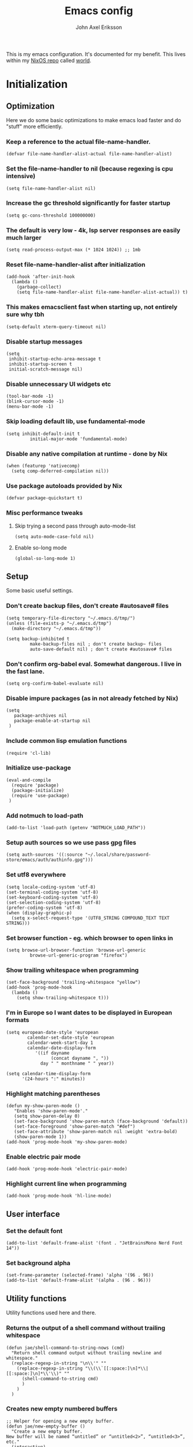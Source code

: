 #+TITLE: Emacs config
#+PROPERTY: header-args :emacs-lisp :tangle yes :cache yes :results silent :comments link :exports code
#+AUTHOR: John Axel Eriksson
#+TOC: true

This is my emacs configuration. It's documented for my benefit. This lives within my [[https://nixos.org][NixOS repo]] called [[https://github.com/johnae/world][world]].

* Initialization

** Optimization
Here we do some basic optimizations to make emacs load faster and do "stuff" more efficiently.
*** Keep a reference to the actual file-name-handler.
#+BEGIN_SRC elisp
  (defvar file-name-handler-alist-actual file-name-handler-alist)
#+END_SRC

*** Set the file-name-handler to nil (because regexing is cpu intensive)
#+BEGIN_SRC elisp
(setq file-name-handler-alist nil)
#+END_SRC

*** Increase the gc threshold significantly for faster startup
#+BEGIN_SRC elisp
(setq gc-cons-threshold 100000000)
#+END_SRC

*** The default is very low - 4k, lsp server responses are easily much larger
#+BEGIN_SRC elisp
(setq read-process-output-max (* 1024 1024)) ;; 1mb
#+END_SRC

*** Reset file-name-handler-alist after initialization
#+BEGIN_SRC elisp
(add-hook 'after-init-hook
  (lambda ()
    (garbage-collect)
    (setq file-name-handler-alist file-name-handler-alist-actual)) t)
#+END_SRC

*** This makes emacsclient fast when starting up, not entirely sure why tbh
#+BEGIN_SRC elisp
(setq-default xterm-query-timeout nil)
#+END_SRC

*** Disable startup messages
#+BEGIN_SRC elisp
  (setq
   inhibit-startup-echo-area-message t
   inhibit-startup-screen t
   initial-scratch-message nil)
#+END_SRC

*** Disable unnecessary UI widgets etc
#+BEGIN_SRC elisp
  (tool-bar-mode -1)
  (blink-cursor-mode -1)
  (menu-bar-mode -1)
#+END_SRC
*** Skip loading default lib, use fundamental-mode
#+BEGIN_SRC elisp
(setq inhibit-default-init t
         initial-major-mode 'fundamental-mode)
#+END_SRC
*** Disable any native compilation at runtime - done by Nix
#+BEGIN_SRC elisp
(when (featurep 'nativecomp)
  (setq comp-deferred-compilation nil))
#+END_SRC
*** Use package autoloads provided by Nix
#+BEGIN_SRC elisp
(defvar package-quickstart t)
#+END_SRC
*** Misc performance tweaks
**** Skip trying a second pass through auto-mode-list
#+BEGIN_SRC elisp
(setq auto-mode-case-fold nil)
#+END_SRC
**** Enable so-long mode
#+BEGIN_SRC elisp
(global-so-long-mode 1)
#+END_SRC
** Setup
Some basic useful settings.
*** Don't create backup files, don't create #autosave# files
#+BEGIN_SRC elisp
(setq temporary-file-directory "~/.emacs.d/tmp/")
(unless (file-exists-p "~/.emacs.d/tmp")
  (make-directory "~/.emacs.d/tmp"))

(setq backup-inhibited t
         make-backup-files nil ; don't create backup~ files
         auto-save-default nil) ; don't create #autosave# files
#+END_SRC
*** Don't confirm org-babel eval. Somewhat dangerous. I live in the fast lane.
#+BEGIN_SRC elisp
  (setq org-confirm-babel-evaluate nil)
#+END_SRC

*** Disable impure packages (as in not already fetched by Nix)
#+BEGIN_SRC elisp
  (setq
     package-archives nil
     package-enable-at-startup nil
   )
#+END_SRC

*** Include common lisp emulation functions
#+BEGIN_SRC elisp
  (require 'cl-lib)
#+END_SRC

*** Initialize use-package
#+BEGIN_SRC elisp
  (eval-and-compile
    (require 'package)
    (package-initialize)
    (require 'use-package)
   )
#+END_SRC

*** Add notmuch to load-path
#+BEGIN_SRC elisp
  (add-to-list 'load-path (getenv "NOTMUCH_LOAD_PATH"))
#+END_SRC

*** Setup auth sources so we use pass gpg files
#+BEGIN_SRC elisp
  (setq auth-sources '((:source "~/.local/share/password-store/emacs/auth/authinfo.gpg")))
#+END_SRC

*** Set utf8 everywhere
#+BEGIN_SRC elisp
(setq locale-coding-system 'utf-8)
(set-terminal-coding-system 'utf-8)
(set-keyboard-coding-system 'utf-8)
(set-selection-coding-system 'utf-8)
(prefer-coding-system 'utf-8)
(when (display-graphic-p)
  (setq x-select-request-type '(UTF8_STRING COMPOUND_TEXT TEXT STRING)))
#+END_SRC
*** Set browser function - eg. which browser to open links in
#+BEGIN_SRC elisp
  (setq browse-url-browser-function 'browse-url-generic
           browse-url-generic-program "firefox")
#+END_SRC
*** Show trailing whitespace when programming
#+BEGIN_SRC elisp
(set-face-background 'trailing-whitespace "yellow")
(add-hook 'prog-mode-hook
  (lambda ()
    (setq show-trailing-whitespace t)))
#+END_SRC
*** I'm in Europe so I want dates to be displayed in European formats
#+BEGIN_SRC elisp
(setq european-date-style 'european
        calendar-set-date-style 'european
        calendar-week-start-day 1
        calendar-date-display-form
           '((if dayname
                 (concat dayname ", "))
             day " " monthname " " year))

(setq calendar-time-display-form
      '(24-hours ":" minutes))
#+END_SRC
*** Highlight matching parentheses
#+BEGIN_SRC elisp
(defun my-show-paren-mode ()
   "Enables 'show-paren-mode'."
   (setq show-paren-delay 0)
   (set-face-background 'show-paren-match (face-background 'default))
   (set-face-foreground 'show-paren-match "#def")
   (set-face-attribute 'show-paren-match nil :weight 'extra-bold)
   (show-paren-mode 1))
(add-hook 'prog-mode-hook 'my-show-paren-mode)
#+END_SRC
*** Enable electric pair mode
#+BEGIN_SRC elisp
  (add-hook 'prog-mode-hook 'electric-pair-mode)
#+END_SRC
*** Highlight current line when programming
#+BEGIN_SRC elisp
  (add-hook 'prog-mode-hook 'hl-line-mode)
#+END_SRC
** User interface
*** Set the default font
#+BEGIN_SRC elisp
  (add-to-list 'default-frame-alist '(font . "JetBrainsMono Nerd Font 14"))
#+END_SRC
*** Set background alpha
#+BEGIN_SRC elisp
(set-frame-parameter (selected-frame) 'alpha '(96 . 96))
(add-to-list 'default-frame-alist '(alpha . (96 . 96)))
#+END_SRC
** Utility functions
Utility functions used here and there.

*** Returns the output of a shell command without trailing whitespace
#+BEGIN_SRC elisp
  (defun jae/shell-command-to-string-nows (cmd)
    "Return shell command output without trailing newline and whitespace."
    (replace-regexp-in-string "\n\\'" ""
      (replace-regexp-in-string "\\(\\`[[:space:]\n]*\\|[[:space:]\n]*\\'\\)" ""
        (shell-command-to-string cmd)
        )
      )
    )
#+END_SRC

*** Creates new empty numbered buffers
#+BEGIN_SRC elisp
;; Helper for opening a new empty buffer.
(defun jae/new-empty-buffer ()
  "Create a new empty buffer.
New buffer will be named “untitled” or “untitled<2>”, “untitled<3>”, etc."
  (interactive)
  (let (($buf (generate-new-buffer "untitled")))
    (switch-to-buffer $buf)
    (funcall initial-major-mode)
    (setq buffer-offer-save t)
    $buf
    ))
#+END_SRC
* Packages
Package setup.

*** Performance
**** Adjust garbage collection based on activity (eg. gc on idle)
#+BEGIN_SRC elisp
  (use-package gcmh
    :hook (after-init-hook . gcmh-mode)
    :init
    (setq gcmh-idle-delay 5
             gcmh-high-cons-threshold (* 32 1024 1024)) ; 32MB
  )
#+END_SRC
*** Integrates emacs with the pass password manager - disabled
#+BEGIN_SRC elisp
;; (use-package pass)
#+END_SRC
*** Org mode packages
**** Org mode itself
#+BEGIN_SRC elisp
  (use-package org)
#+END_SRC
**** Org bullets - uses different utf8 characters for different bullet nesting levels, see: [[https://github.com/sabof/org-bullets][sabof/org-bullets]]
#+BEGIN_SRC elisp
(use-package org-bullets
 :hook (org-mode . org-bullets-mode))
#+END_SRC
**** Org tree slide - presentation mode for org, see: [[https://github.com/takaxp/org-tree-slide][takaxp/org-tree-slide - disabled]]
#+BEGIN_SRC elisp
;;(use-package org-tree-slide
;;  :defer t
;;  :config
;;  (define-key org-tree-slide-mode-map (kbd "<f9>") 'org-tree-slide-move-previous-tree)
;;  (define-key org-tree-slide-mode-map (kbd "<f10>") 'org-tree-slide-move-next-tree)
;;  )
#+END_SRC
*** Evil Packages - Vim for emacs.
**** Evil itself
#+BEGIN_SRC elisp
  (use-package evil
    :init
    (setq evil-want-keybinding nil)
    :config
    (evil-mode 1)
  )
#+END_SRC
**** Evil collection - evil keybindings for different parts of Emacs and packages
#+BEGIN_SRC elisp
  (use-package evil-collection
    :after evil
    :config
    (evil-collection-init)
  )
#+END_SRC
**** Evil org
#+BEGIN_SRC elisp
  (use-package evil-org
    :after org
    :hook (org-mode . evil-org-mode)
    :config
    (require 'evil-org-agenda)
    (evil-org-agenda-set-keys)
  )
#+END_SRC
*** Theming
**** All the icons for doom modeline
#+BEGIN_SRC elisp
  (use-package all-the-icons)
#+END_SRC
**** Doom themes
#+BEGIN_SRC elisp
  (use-package doom-themes)
#+END_SRC

**** Doom modeline
#+BEGIN_SRC elisp
  (use-package doom-modeline
    :init
    (setq doom-modeline-icon 1)
    (doom-modeline-mode)
    )
#+END_SRC
**** Set default theme
#+BEGIN_SRC elisp
  (defvar jae:theme 'doom-nord)
  (load-theme jae:theme t)
#+END_SRC
*** EShell
**** Auto suggestions a la fish
#+BEGIN_SRC elisp
(use-package esh-autosuggest
  :hook (eshell-mode . esh-autosuggest-mode))
#+END_SRC

**** Fish shell completion
#+BEGIN_SRC elisp
(use-package fish-completion
  :config
  (global-fish-completion-mode)
)
#+END_SRC
*** VTerm - a faster replacement for Term (when you need a real terminal)
#+BEGIN_SRC elisp
  (use-package vterm)
#+END_SRC
*** Zoom window - eg. use control-x control-z to zoom in / out a window (eg. "fullscreen" it).
#+BEGIN_SRC elisp
(use-package zoom-window
  :bind* ("C-x C-z" . zoom-window-zoom))
#+END_SRC
*** Highlight numbers in source code
See: [[https://github.com/Fanael/highlight-numbers][https://github.com/Fanael/highlight-numbers]]
#+BEGIN_SRC elisp
(use-package highlight-numbers
  :config
  (add-hook 'prog-mode-hook 'highlight-numbers-mode))
#+END_SRC
*** Markdown mode
When editing markdown this is useful.
#+BEGIN_SRC elisp
(use-package markdown-mode)
#+END_SRC
*** Company mode
[[https://company-mode.github.io/][Company]] is a text completion framework for Emacs. The name stands for "complete anything". It uses pluggable back-ends
and front-ends to retrieve and display completion candidates.
It comes with several back-ends such as Elisp, Clang, Semantic, Eclim, Ropemacs, Ispell, CMake, BBDB, Yasnippet, dabbrev,
etags, gtags, files, keywords and a few others.
#+BEGIN_SRC elisp
(use-package company
  :init
  (setq company-idle-delay 0
        company-echo-delay 0
        company-minimum-prefix-length 2
        company-dabbrev-ignore-case nil
        company-dabbrev-downcase nil)
  :config
  (global-company-mode))
#+END_SRC
*** Diff hl - highligt uncommitted changes
#+BEGIN_SRC elisp
(use-package diff-hl
  :config
  (setq diff-hl-side 'right)
  (global-diff-hl-mode t)
  (diff-hl-flydiff-mode)
  (add-hook 'after-make-frame-functions(lambda (frame)
    (if (window-system frame)
      (diff-hl-mode)
      (diff-hl-margin-mode))))
  (add-hook 'dired-mode-hook 'diff-hl-dired-mode))
#+END_SRC
*** Magit - the most awesome git editor integration
[[https://magit.vc/][Magit]] is possibly the most awesome git integration of any editor out there.
#+BEGIN_SRC elisp
(use-package magit
  :config
  (setq magit-auto-revert-mode nil
           magit-repository-directories
             '( "~/Development" ))
  (add-hook 'magit-post-refresh-hook 'diff-hl-magit-post-refresh)
  )
#+END_SRC

*** Ivy - completion tools
See: [[https://github.com/abo-abo/swiper][https://github.com/abo-abo/swiper]]
#+BEGIN_SRC elisp
(use-package ivy
  :config
  (ivy-mode 1)
  (setq ivy-use-virtual-buffers t
           ivy-do-completion-in-region t
           ivy-count-format "%d/%d ")
  (add-hook 'shell-mode-hook (lambda ()
    (define-key shell-mode-map "\t" 'completion-at-point))))
#+END_SRC
*** Which key
Which key will show (in a popup) any possible continuations of a currently entered incomplete command.
See: [[https://github.com/justbur/emacs-which-key][https://github.com/justbur/emacs-which-key]]
#+BEGIN_SRC elisp
(use-package which-key
  :init
  (which-key-mode)
  :config
  (which-key-setup-side-window-bottom)
  (setq which-key-sort-order 'which-key-key-order-alpha
        which-key-side-window-max-width 0.33
        which-key-idle-delay 0.05)
  )
#+END_SRC